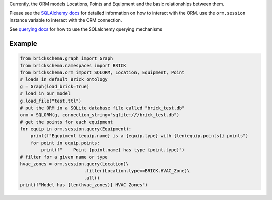 Currently, the ORM models Locations, Points and Equipment and the
basic relationships between them.

Please see the `SQLAlchemy docs`_ for detailed information on how to interact with the ORM. use the
``orm.session`` instance variable to interact with the ORM connection.

See `querying docs`_ for how to use the SQLalchemy querying mechanisms

.. _`SQLAlchemy docs`: https://docs.sqlalchemy.org/en/13/
.. _`querying docs`: https://docs.sqlalchemy.org/en/13/orm/tutorial.html#querying

Example
~~~~~~~

.. code-block:: python

   from brickschema.graph import Graph
   from brickschema.namespaces import BRICK
   from brickschema.orm import SQLORM, Location, Equipment, Point
   # loads in default Brick ontology
   g = Graph(load_brick=True)
   # load in our model
   g.load_file("test.ttl")
   # put the ORM in a SQLite database file called "brick_test.db"
   orm = SQLORM(g, connection_string="sqlite:///brick_test.db")
   # get the points for each equipment
   for equip in orm.session.query(Equipment):
       print(f"Equpiment {equip.name} is a {equip.type} with {len(equip.points)} points")
       for point in equip.points:
           print(f"    Point {point.name} has type {point.type}")
   # filter for a given name or type
   hvac_zones = orm.session.query(Location)\
                           .filter(Location.type==BRICK.HVAC_Zone)\
                           .all()
   print(f"Model has {len(hvac_zones)} HVAC Zones")
